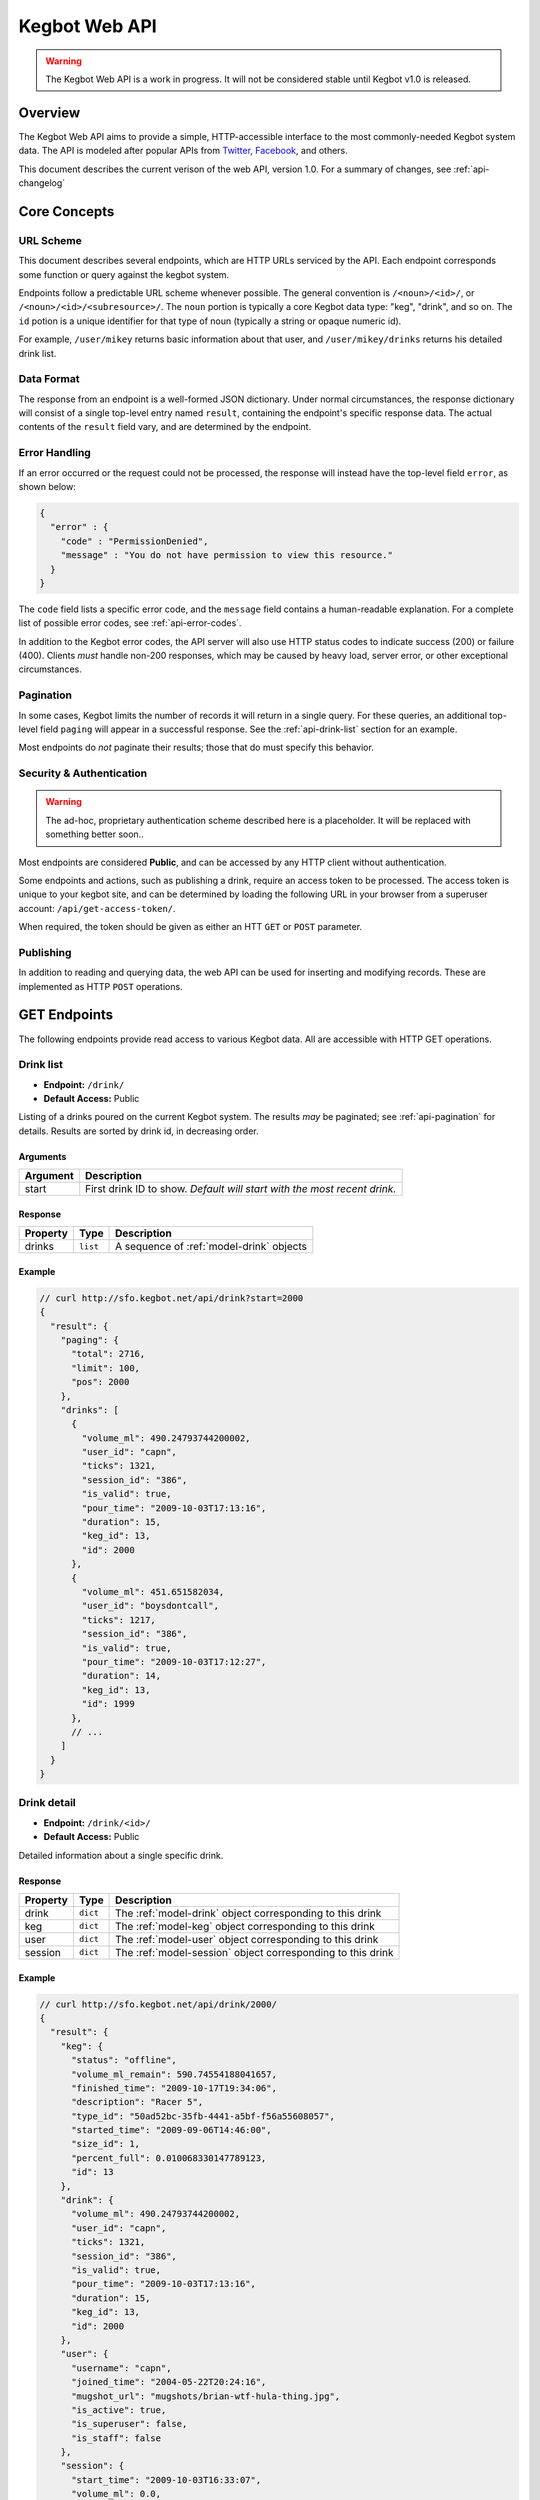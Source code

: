 .. _web-api:

.. |webapi-version| replace:: 1.0

==============
Kegbot Web API
==============

.. warning::
  The Kegbot Web API is a work in progress. It will not be considered stable
  until Kegbot v1.0 is released.

Overview
========

The Kegbot Web API aims to provide a simple, HTTP-accessible interface to the
most commonly-needed Kegbot system data.  The API is modeled after popular APIs
from `Twitter <http://apiwiki.twitter.com/>`_, `Facebook
<http://developers.facebook.com/>`_, and others.

This document describes the current verison of the web API, version
|webapi-version|.  For a summary of changes, see :ref:`api-changelog`

Core Concepts
=============

URL Scheme
----------

This document describes several endpoints, which are HTTP URLs serviced by the API.
Each endpoint corresponds some function or query against the kegbot system.

Endpoints follow a predictable URL scheme whenever possible. The general
convention is ``/<noun>/<id>/``, or ``/<noun>/<id>/<subresource>/``. The
``noun`` portion is typically a core Kegbot data type: "keg", "drink", and so
on.  The ``id`` potion is a unique identifier for that type of noun (typically
a string or opaque numeric id).

For example, ``/user/mikey`` returns basic information about that user, and
``/user/mikey/drinks`` returns his detailed drink list.

Data Format
-----------

The response from an endpoint is a well-formed JSON dictionary.  Under normal
circumstances, the response dictionary will consist of a single top-level entry
named ``result``, containing the endpoint's specific response data.  The actual
contents of the ``result`` field vary, and are determined by the endpoint.

Error Handling
--------------

If an error occurred or the request could not be processed, the response will
instead have the top-level field ``error``, as shown below:

.. code-block:: javascript
  
  {
    "error" : {
      "code" : "PermissionDenied",
      "message" : "You do not have permission to view this resource."
    }
  }

The ``code`` field lists a specific error code, and the ``message`` field
contains a human-readable explanation.  For a complete list of possible error
codes, see :ref:`api-error-codes`.

In addition to the Kegbot error codes, the API server will also use HTTP status
codes to indicate success (200) or failure (400).  Clients *must* handle
non-200 responses, which may be caused by heavy load, server error, or other
exceptional circumstances.

.. _api-pagination:

Pagination
----------

In some cases, Kegbot limits the number of records it will return in a single
query.  For these queries, an additional top-level field ``paging`` will appear
in a successful response.  See the :ref:`api-drink-list` section for an
example.

Most endpoints do *not* paginate their results; those that do must specify this
behavior.


.. _api-security:

Security & Authentication
-------------------------

.. warning::
  The ad-hoc, proprietary authentication scheme described here is a
  placeholder. It will be replaced with something better soon..

Most endpoints are considered **Public**, and can be accessed by any HTTP
client without authentication.

Some endpoints and actions, such as publishing a drink, require an access token
to be processed.  The access token is unique to your kegbot site, and can be
determined by loading the following URL in your browser from a superuser
account: ``/api/get-access-token/``.

When required, the token should be given as either an HTT ``GET`` or ``POST``
parameter.

Publishing
----------

In addition to reading and querying data, the web API can be used for inserting
and modifying records.  These are implemented as HTTP ``POST`` operations.

.. _api-endpoints:

GET Endpoints
=============

The following endpoints provide read access to various Kegbot data.  All are
accessible with HTTP GET operations.


.. _api-drink-list:

Drink list
----------

* **Endpoint:** ``/drink/``
* **Default Access:** Public

Listing of a drinks poured on the current Kegbot system.  The results *may* be
paginated; see :ref:`api-pagination` for details.  Results are sorted by drink
id, in decreasing order.

Arguments
^^^^^^^^^

====================  ==========================================================
Argument              Description
====================  ==========================================================
start                 First drink ID to show. *Default will start with the most
                      recent drink.*
====================  ==========================================================

Response
^^^^^^^^

====================  ==============  ==========================================
Property              Type            Description
====================  ==============  ==========================================
drinks                ``list``        A sequence of :ref:`model-drink` objects
====================  ==============  ==========================================

Example
^^^^^^^

.. code-block:: javascript
  
  // curl http://sfo.kegbot.net/api/drink?start=2000
  {
    "result": {
      "paging": {
        "total": 2716, 
        "limit": 100, 
        "pos": 2000
      }, 
      "drinks": [
        {
          "volume_ml": 490.24793744200002, 
          "user_id": "capn", 
          "ticks": 1321, 
          "session_id": "386", 
          "is_valid": true, 
          "pour_time": "2009-10-03T17:13:16", 
          "duration": 15, 
          "keg_id": 13, 
          "id": 2000
        }, 
        {
          "volume_ml": 451.651582034, 
          "user_id": "boysdontcall", 
          "ticks": 1217, 
          "session_id": "386", 
          "is_valid": true, 
          "pour_time": "2009-10-03T17:12:27", 
          "duration": 14, 
          "keg_id": 13, 
          "id": 1999
        }, 
        // ...
      ]
    }
  }


.. _api-drink-detail:

Drink detail
------------

* **Endpoint:** ``/drink/<id>/``
* **Default Access:** Public

Detailed information about a single specific drink.

Response
^^^^^^^^

====================  ==============  ==========================================
Property              Type            Description
====================  ==============  ==========================================
drink                 ``dict``        The :ref:`model-drink` object
                                      corresponding to this drink
keg                   ``dict``        The :ref:`model-keg` object
                                      corresponding to this drink
user                  ``dict``        The :ref:`model-user` object
                                      corresponding to this drink
session               ``dict``        The :ref:`model-session` object
                                      corresponding to this drink
====================  ==============  ==========================================

Example
^^^^^^^

.. code-block:: javascript
  
  // curl http://sfo.kegbot.net/api/drink/2000/
  {
    "result": {
      "keg": {
        "status": "offline", 
        "volume_ml_remain": 590.74554188041657, 
        "finished_time": "2009-10-17T19:34:06", 
        "description": "Racer 5", 
        "type_id": "50ad52bc-35fb-4441-a5bf-f56a55608057", 
        "started_time": "2009-09-06T14:46:00", 
        "size_id": 1, 
        "percent_full": 0.010068330147789123, 
        "id": 13
      }, 
      "drink": {
        "volume_ml": 490.24793744200002, 
        "user_id": "capn", 
        "ticks": 1321, 
        "session_id": "386", 
        "is_valid": true, 
        "pour_time": "2009-10-03T17:13:16", 
        "duration": 15, 
        "keg_id": 13, 
        "id": 2000
      }, 
      "user": {
        "username": "capn", 
        "joined_time": "2004-05-22T20:24:16", 
        "mugshot_url": "mugshots/brian-wtf-hula-thing.jpg", 
        "is_active": true, 
        "is_superuser": false, 
        "is_staff": false
      }, 
      "session": {
        "start_time": "2009-10-03T16:33:07", 
        "volume_ml": 0.0, 
        "id": "386", 
        "end_time": "2009-10-03T20:26:24"
      }
    }
  } 


Tap list
--------

* **Endpoint:** ``/tap/``
* **Default Access:** Public

Listing of all taps in the system.

Response
^^^^^^^^

*Note:* The response is a list with property name *taps*, containing zero or
more of the following structure.

====================  ==============  ==========================================
Property              Type            Description
====================  ==============  ==========================================
tap                   ``dict``        The :ref:`model-tap` objects itself
keg                   ``dict``        A :ref:`model-keg` object for the current
                                      keg, or *null*.
====================  ==============  ==========================================

Example
^^^^^^^

.. code-block:: javascript
  
  // curl http://sfo.kegbot.net/api/tap/
  {
    "result": {
      "taps": [
        {
          "keg": {
            "status": "online", 
            "volume_ml_remain": 299.24664065039542, 
            "finished_time": "2010-06-11T23:25:16", 
            "description": "Celebrating the World Cup, and international relations, with a beer that's part Austria / part Berkeley.", 
            "type_id": "20bd3f32-75eb-11df-80f2-00304833977c", 
            "started_time": "2010-06-11T23:25:16", 
            "size_id": 1, 
            "percent_full": 0.0051001891001911156, 
            "id": 17
          }, 
          "tap": {
            "meter_name": "kegboard.flow0", 
            "name": "main tap", 
            "ml_per_tick": 0.37111880200000003, 
            "thermo_sensor_id": "1", 
            "current_keg_id": 17, 
            "id": "1"
          }
        }
      ]
    }
  }


.. _api-tap-detail:

Tap detail
----------

* **Endpoint:** ``/tap/<id>/``
* **Default Access:** Public

Shows detailed information about a single tap.

Response
^^^^^^^^

====================  ==============  ==========================================
Property              Type            Description
====================  ==============  ==========================================
tap                   ``dict``        The :ref:`model-tap` objects itself
keg                   ``dict``        A :ref:`model-keg` object for the current
                                      keg, or *null*.
====================  ==============  ==========================================

Example
^^^^^^^

.. code-block:: javascript
  
  // curl http://sfo.kegbot.net/api/tap/kegboard.flow0
  {
    "result": {
      "keg": {
        "status": "online", 
        "volume_ml_remain": 299.24664065039542, 
        "finished_time": "2010-06-11T23:25:16", 
        "description": "Celebrating the World Cup, and international relations, with a beer that's part Austria / part Berkeley.", 
        "type_id": "20bd3f32-75eb-11df-80f2-00304833977c", 
        "started_time": "2010-06-11T23:25:16", 
        "size_id": 1, 
        "percent_full": 0.0051001891001911156, 
        "id": 17
      }, 
      "tap": {
        "meter_name": "kegboard.flow0", 
        "name": "main tap", 
        "ml_per_tick": 0.37111880200000003, 
        "thermo_sensor_id": "1", 
        "current_keg_id": 17, 
        "id": "1"
      }
    }


Keg list
--------

* **Endpoint:** ``/keg/``
* **Default Access:** Public

Lists all kegs known by the system. The response to this query *may* be
paginated.

Response
^^^^^^^^

====================  ==============  ==========================================
Property              Type            Description
====================  ==============  ==========================================
keg                   ``dict``        A :ref:`model-keg` object corresponding
                                      to the keg.
====================  ==============  ==========================================

Example
^^^^^^^

.. code-block:: javascript
  
  // curl http://sfo.kegbot.net/api/keg/
  {
    "result": {
      "kegs": [
        {
          "status": "online", 
          "volume_ml_remain": 299.24664065039542, 
          "finished_time": "2010-06-11T23:25:16", 
          "description": "Celebrating the World Cup, and international relations, with a beer that's part Austria / part Berkeley.", 
          "type_id": "20bd3f32-75eb-11df-80f2-00304833977c", 
          "started_time": "2010-06-11T23:25:16", 
          "size_id": 1, 
          "percent_full": 0.0051001891001911156, 
          "id": 17
        }, 
        {
          "status": "offline", 
          "volume_ml_remain": -13363.120936177656, 
          "finished_time": "2010-05-29T13:01:20", 
          "description": "Memorial Day keg.", 
          "type_id": "e29a5d90-6b5c-11df-bcbc-00304833977c", 
          "started_time": "2010-05-29T13:01:20", 
          "size_id": 1, 
          "percent_full": -0.22775341302110927, 
          "id": 16
        }, 
        // ...
      ]
    }
  }

.. _api-keg-detail:

Keg detail
----------

* **Endpoint:** ``/keg/<id>/``
* **Default Access:** Public

Detailed information about a specific keg.

Response
^^^^^^^^

====================  ==============  ==========================================
Property              Type            Description
====================  ==============  ==========================================
keg                   ``multiple``    The :ref:`model-keg` object for this keg.
type                  ``dict``        The :ref:`model-beertype` object for this
                                      keg, or *null*
size                  ``dict``        The :ref:`model-kegsize` object for this
                                      keg, or *null*
drinks                ``multiple``    A listing of individual :ref:`model-drink`
                                      objects poured on this keg.
====================  ==============  ==========================================

Example
^^^^^^^

.. code-block:: javascript
  
  // curl http://sfo.kegbot.neg/api/keg/13/
  {
    "result": {
      "keg": {
        "status": "offline", 
        "volume_ml_remain": 590.74554188041657, 
        "finished_time": "2009-10-17T19:34:06", 
        "description": "Racer 5", 
        "type_id": "50ad52bc-35fb-4441-a5bf-f56a55608057", 
        "started_time": "2009-09-06T14:46:00", 
        "size_id": 1, 
        "percent_full": 0.010068330147789123, 
        "id": 13
      }, 
      "type": {
        "name": "Racer 5", 
        "style_id": "8afc60f5-2ee0-40a2-a53a-39c6f43ed4bf", 
        "calories_oz": 12.5, 
        "abv": 7.2000000000000002, 
        "brewer_id": "4360bae4-5522-4fca-8e3a-0edebfc457a5", 
        "id": "50ad52bc-35fb-4441-a5bf-f56a55608057"
      }, 
      "size": {
        "volume_ml": 58673.636363636397, 
        "id": 1, 
        "name": "15.5 gallon keg"
      }
      "drinks": [
        {
          "volume_ml": 55.667820300000002, 
          "user_id": "scarfjerk", 
          "ticks": 150, 
          "session_id": "390", 
          "is_valid": true, 
          "pour_time": "2009-10-17T19:34:06", 
          "duration": 7, 
          "keg_id": 13, 
          "id": 2054
        }, 
        {
          "volume_ml": 441.63137438000001, 
          "user_id": null, 
          "ticks": 1190, 
          "session_id": "390", 
          "is_valid": true, 
          "user": null, 
          "pour_time": "2009-10-17T19:02:55", 
          "duration": 11, 
          "keg_id": 13, 
          "id": 2053
        }, 
        // ...
      ], 
    }
  }

Drinks by keg
-------------

* **Endpoint:** ``/keg/<id>/drinks/``
* **Default Access:** Public

Lists all drinks assigned to a specific keg.  This is the same content as the
*drinks* portion of the :ref:`api-keg-detail` endpoint.

Response
^^^^^^^^

====================  ==============  ==========================================
Property              Type            Description
====================  ==============  ==========================================
drinks                ``multiple``    A listing of individual :ref:`model-drink`
                                      objects poured on this keg.
====================  ==============  ==========================================

Example
^^^^^^^

.. code-block:: javascript
  
  // curl http://sfo.kegbot.net/api/keg/13/drinks/
  {
    "result": {
      "drinks": [
        {
          "volume_ml": 55.667820300000002, 
          "user_id": "scarfjerk", 
          "ticks": 150, 
          "session_id": "390", 
          "is_valid": true, 
          "pour_time": "2009-10-17T19:34:06", 
          "duration": 7, 
          "keg_id": 13, 
          "id": 2054
        }, 
        {
          "volume_ml": 441.63137438000001, 
          "user_id": null, 
          "ticks": 1190, 
          "session_id": "390", 
          "is_valid": true, 
          "user": null, 
          "pour_time": "2009-10-17T19:02:55", 
          "duration": 11, 
          "keg_id": 13, 
          "id": 2053
        }, 
      ]
    }
  }

User detail
-----------

* **Endpoint:** ``/user/<id>/``
* **Default Access:** Public

Lists detail about a single user.

Response
^^^^^^^^

====================  ==============  ==========================================
Property              Type            Description
====================  ==============  ==========================================
user                  ``dict``        A :ref:`model-user` object corresponding
                                      to the user.
====================  ==============  ==========================================

Example
^^^^^^^

.. code-block:: javascript

  // curl http://sfo.kegbot.net/api/user/mikey
  {
    "result": {
      "user": {
        "username": "mikey", 
        "joined_time": "2004-05-22T20:22:39Z", 
        "mugshot_url": "mugshots/mikey/a12b-mikey-kegbot.jpg", 
        "is_active": true, 
        "is_superuser": true, 
        "is_staff": true
      }
    }
  }

Drinks by user
--------------

* **Endpoint:** ``/user/<id>/drinks/``
* **Default Access:** Public

Lists all drinks by a specific user.

Response
^^^^^^^^

====================  ==============  ==========================================
Property              Type            Description
====================  ==============  ==========================================
drinks                ``multiple``    A listing of individual :ref:`model-drink`
                                      objects poured on this keg.
====================  ==============  ==========================================

Example
^^^^^^^

.. code-block:: javascript
  
  // curl http://sfo.kegbot.net/api/user/mikey/drinks
  {
    "result": {
      "drinks": [
        {
          "volume_ml": 453.13605724199999, 
          "user_id": "mikey", 
          "ticks": 1221, 
          "session_id": "421", 
          "is_valid": true, 
          "pour_time": "2010-08-22T02:55:53Z", 
          "duration": 12, 
          "keg_id": 17, 
          "id": 2694
        }, 
        {
          "volume_ml": 333.26468419600002, 
          "user_id": "mikey", 
          "ticks": 898, 
          "session_id": "420", 
          "is_valid": true, 
          "pour_time": "2010-08-15T18:35:20Z", 
          "duration": 8, 
          "keg_id": 17, 
          "id": 2686
        }, 
        // ...
      ]
    }
  }


..
  System stats: ``/stats/``
  -------------------------
  
  Gives general statistics about the system, similar to a global leader board.


Auth token detail
-----------------

* **Endpoint:** ``/auth-token/<id>/``
* **Default Access:** Protected

Gives detail about an auth token.

Response
^^^^^^^^

====================  ==============  ==========================================
Property              Type            Description
====================  ==============  ==========================================
token                 ``dict``        A :ref:`model-authtoken` object
                                      corresponding to the user.
====================  ==============  ==========================================

Example
^^^^^^^

.. code-block:: javascript

  // curl -F api_auth_token=1a2b...cdef http://sfo.kegbot.net/api/auth-token/test.testval
  {
    "result": {
      "token": {
        "auth_device": "test", 
        "created_time": "2010-10-13T00:41:01Z", 
        "enabled": true, 
        "id": "test|testval", 
        "token_value": "testval"
      }
    }
  }

.. _api-thermo-detail:

Thermo sensor detail: ``/thermo-sensor/<id>/``
----------------------------------------------

* **Endpoint:** ``/thermo-sensor/<id>/``
* **Default Access:** Public

Gives detail about a thermo sensor in the system.


POST Endpoints
==============

Record a Drink
--------------

* **Endpoint:** ``/tap/<id>/``
* **Default Access:** Protected

Posting to a Tap endpoint will record a new drink.

Publish Format
^^^^^^^^^^^^^^

====================  ==============  ==========================================
POST Argument         Format          Description
====================  ==============  ==========================================
ticks                 ``integer``     The number of ticks recorded by the flow
                                      meter on this tap.
volume_ml             ``float``       *Optional.*  If specified, overrides the
                                      default volume calculation (based on the
                                      ticks field) with a specific volume in
                                      milliliters.
username              ``string``      *Optional.*  Gives the username of the
                                      user responsible for the pour.  If
                                      auth_token was also given, the backend
                                      gives precendence to the username field.
pour_time             ``integer``     *Optional.* Unix timestamp corresponding
                                      to the date the pour was completed.  If
                                      this field is given, the field 'now' must
                                      also be given.  If this field is not
                                      given, the backend will use the current
                                      time when the request is processed.
now                   ``integer``     *Optional.* Unix timestamp corresponding
                                      to the current time; the backend uses this
                                      to compensate for any skew in system
                                      clocks.  Only meaningful when 'pour_time'
                                      is also given, dicarded otherwise.
duration              ``integer``     *Optional.*  Gives the time taken, in
                                      seconds, to complete the pour.  This is
                                      used purely for trivia/statistical
                                      purposes.
auth_token            ``string``      *Optional.*  If known, gives the auth
                                      token ID used during the pour.  If
                                      username is not specified, this value will
                                      be used by the backend to attempt to
                                      resolve to a user.  Regardless, the value
                                      is stored with the drink record.  (It can
                                      be useful for 'claiming' drinks poured
                                      with an unassigned auth token.)
====================  ==============  ==========================================

If the tap has an active keg assigned to it, the new drink will be recorded and
accounted for against that keg.  If not, the drink will not be associated with
any keg.

Response
^^^^^^^^

A new drink record is returned on success, in the same format as
:ref:`api-drink-detail`.

Record a temperature
--------------------

* **Endpoint:** ``/thermo-sensor/<id>/``
* **Default Access:** Protected

Posting to a thermo sensor endpoint will record a new temperature sensor
reading.

Publish Format
^^^^^^^^^^^^^^

====================  ==============  ==========================================
POST Argument         Format          Description
====================  ==============  ==========================================
temp_c                ``float``       Temperature, in degrees celcius.
====================  ==============  ==========================================

Response
^^^^^^^^

A new thermo sensor record is returned on success, in the same format as
:ref:`api-thermo-detail`.

Note that the Kegbot backend will record at most one reading, per sensor, per
minute.  If multiple readings are received within a minute, the most recent one
received wins.

.. _api-error-codes:

Error Codes
===========

========================  ======================================================
Error Code                Meaning
========================  ======================================================
Error                     A generic error.
NotFoundError             The object being requested does not exist.  This is
                          served instead of an HTTP 404.
ServerError               The server had a problem serving the request.  This is
                          served instead of an HTTP 500 error code, and probably
                          indicates a bug or temporary server issue.
BadRequestError           The request was incomplete or malformed. For example,
                          when POSTing, this will be thrown when a required
                          value is missing, or when a field's format is
                          incorrect.
NoAuthTokenError          The resource/query is protected and requires
                          an auth token to proceed. (See
                          :ref:`api-security`).
BadAuthTokenError         The provided auth token was invalid.
PermissionDeniedError     The auth token provided does not have permission to
                          perform this operation.
========================  ======================================================

.. _api-changelog:

Version History
===============

============  ===========  ============================================
Date          Version      Comments
============  ===========  ============================================
2010-10-18    0.1          Initial version.
============  ===========  ============================================
